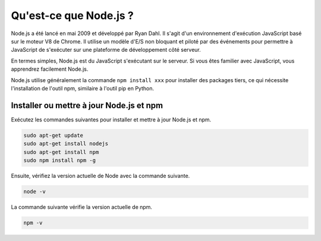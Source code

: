 Qu'est-ce que Node.js ?
================================

Node.js a été lancé en mai 2009 et développé par Ryan Dahl. Il s'agit d'un environnement d'exécution JavaScript basé sur le moteur V8 de Chrome. Il utilise un modèle d'E/S non bloquant et piloté par des événements pour permettre à JavaScript de s'exécuter sur une plateforme de développement côté serveur.

En termes simples, Node.js est du JavaScript s'exécutant sur le serveur. Si vous êtes familier avec JavaScript, vous apprendrez facilement Node.js.

Node.js utilise généralement la commande ``npm install xxx`` pour installer des packages tiers, ce qui nécessite l'installation de l'outil npm, similaire à l'outil pip en Python.

Installer ou mettre à jour Node.js et npm
-----------------------------------------

Exécutez les commandes suivantes pour installer et mettre à jour Node.js et npm.

.. raw:: html

    <run></run>

.. code-block::

    sudo apt-get update
    sudo apt-get install nodejs
    sudo apt-get install npm 
    sudo npm install npm -g

Ensuite, vérifiez la version actuelle de Node avec la commande suivante.

.. raw:: html

    <run></run>

.. code-block::

    node -v

La commande suivante vérifie la version actuelle de npm.

.. raw:: html

    <run></run>

.. code-block::

    npm -v